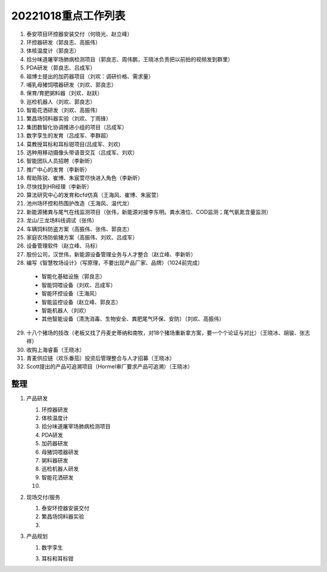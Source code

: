 20221018重点工作列表
====================

1. 泰安项目环控器安装交付（何晓光、赵立峰）
 
2. 环控器研发（郭良志、高振伟）
 
3. 体核温度计（郭良志）
 
4. 拾分味道屠宰场肺病检测项目（郭良志、周伟鹏，王晓冰负责把以前拍的视频发到群里）
 
5. PDA研发（郭良志、吕成军）
 
6. 祖博士提出的加药器项目（刘欢：调研价格、需求量）
 
7. 哺乳母猪饲喂器研发（刘欢、郭良志）
 
8. 保育/育肥粥料器（刘欢、赵跃）
 
9.  巡检机器人（刘欢、郭良志）
 
10. 智能花洒研发（刘欢、高振伟）
 
11. 繁昌场饲料器实验（刘欢、丁雨锋）
 
12. 集团数智化协调推进小组的项目（吕成军）
 
13. 数字孪生的发育（吕成军、李群超）
 
14. 莫教授耳标和耳标钳项目(吕成军、刘欢)
 
15. 选种用移动摄像头带语音交互（吕成军、刘欢）
 
16. 智能团队人员招聘（李新昕）
 
17. 推广中心的发育（李新昕）
 
18. 帮助陈锐、崔博、朱宸萱尽快进入角色（李新昕）
 
19. 尽快找到HR经理（李新昕）
 
20. 算法研究中心的发育和cfd仿真（王海风、崔博、朱宸萱）
 
21. 池州场环控和热围护改造（王海风、温代龙）
 
22. 新能源猪粪与尾气在线监测项目（张伟，新能源对接李东明。粪水液位、COD监测；尾气氨氮含量监测）
 
23. 龙山/三龙场料线调试（张伟）
 
24. 车辆饲料防盗方案（高振伟、张伟、郭良志）
 
25. 家庭农场防偷猪方案（高振伟、刘欢、吕成军）
 
26. 设备管理软件（赵立峰、马标）
 
27. 股份公司，汉世伟，新能源设备管理业务与人才整合（赵立峰、李新昕）
 
28. 编写《智慧牧场设计》（写原理，不要出现产品厂家、品牌）（1024前完成）

   - 智能化基础设施（郭良志）

   - 智能饲喂设备（刘欢、吕成军）

   - 智能环控设备（王海风）

   - 智能监控设备（赵立峰、郭良志）

   - 智能机器人（刘欢）

   - 其他智能设备（清洗消毒、生物安全、粪肥尾气环保、安防）（刘欢、高振伟）

29. 十八个猪场的技改（老板又找了丹麦史蒂纳和南牧，对18个猪场重新拿方案，要一个个论证与对比）（王晓冰、胡骏、张志祥）

30. 收购上海睿畜（王晓冰）

31. 青麦供应链（欢乐番茄）投资后管理整合与人才招募（王晓冰）

32. Scott提出的产品可追溯项目（Hormel审厂要求产品可追溯）（王晓冰）


----
整理
----

    
1. 产品研发

   1. 环控器研发

   2. 体核温度计

   3. 拾分味道屠宰场肺病检测项目

   4. PDA研发

   5. 加药器研发

   6. 母猪饲喂器研发

   7. 粥料器研发

   8. 巡检机器人研发

   9. 智能花洒研发

   10. 

2. 现场交付/服务

   1. 泰安环控器安装交付

   2. 繁昌场饲料器实验

   3. 

3. 产品规划

   1. 数字孪生

   3. 耳标和耳标钳

   

